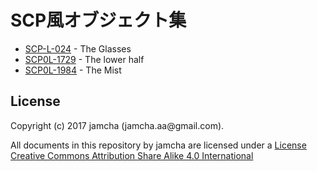 #+OPTIONS: toc:nil
#+OPTIONS: \n:t

* SCP風オブジェクト集
  - [[https://github.com/jamcha-aa/SCP/blob/master/articles/024.md][SCP-L-024]] - The Glasses
  - [[https://github.com/jamcha-aa/SCP/blob/master/articles/1729.md][SCP0L-1729]] - The lower half
  - [[https://github.com/jamcha-aa/SCP/blob/master/articles/1984.md][SCP0L-1984]] - The Mist

** License
  Copyright (c) 2017 jamcha (jamcha.aa@gmail.com).

  All documents in this repository by jamcha are licensed under a [[http://creativecommons.org/licenses/by-sa/4.0/deed][License Creative Commons Attribution Share Alike 4.0 International]]

  [[http://creativecommons.org/licenses/by-sa/4.0/deed][file:http://i.creativecommons.org/l/by-sa/3.0/80x15.png]]

